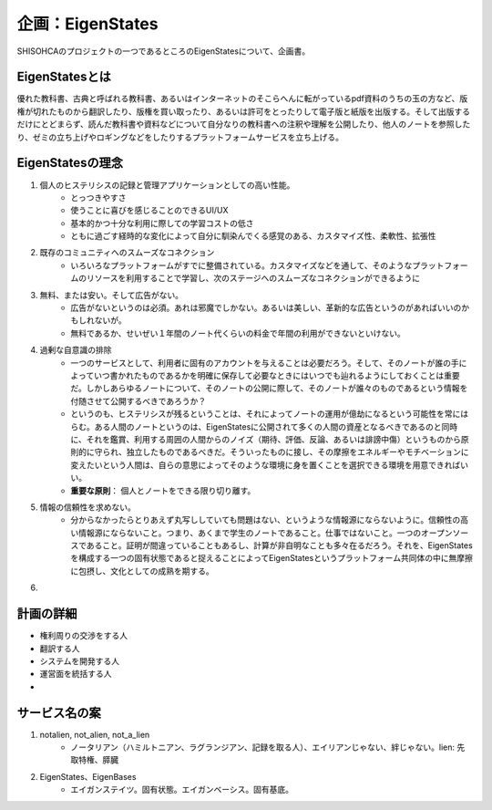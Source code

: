企画：EigenStates
======================================

SHISOHCAのプロジェクトの一つであるところのEigenStatesについて、企画書。

EigenStatesとは
--------------------------------------
優れた教科書、古典と呼ばれる教科書、あるいはインターネットのそこらへんに転がっているpdf資料のうちの玉の方など、版権が切れたものから翻訳したり、版権を買い取ったり、あるいは許可をとったりして電子版と紙版を出版する。そして出版するだけにとどまらず、読んだ教科書や資料などについて自分なりの教科書への注釈や理解を公開したり、他人のノートを参照したり、ゼミの立ち上げやロギングなどをしたりするプラットフォームサービスを立ち上げる。


EigenStatesの理念
--------------------------------------

1. 個人のヒステリシスの記録と管理アプリケーションとしての高い性能。
    - とっつきやすさ
    - 使うことに喜びを感じることのできるUI/UX
    - 基本的かつ十分な利用に際しての学習コストの低さ
    - ともに過ごす経時的な変化によって自分に馴染んでくる感覚のある、カスタマイズ性、柔軟性、拡張性
2. 既存のコミュニティへのスムーズなコネクション
    - いろいろなプラットフォームがすでに整備されている。カスタマイズなどを通して、そのようなプラットフォームのリソースを利用することで学習し、次のステージへのスムーズなコネクションができるように
3. 無料、または安い。そして広告がない。
    - 広告がないというのは必須。あれは邪魔でしかない。あるいは美しい、革新的な広告というのがあればいいのかもしれないが。
    - 無料であるか、せいぜい１年間のノート代くらいの料金で年間の利用ができないといけない。
#. 過剰な自意識の排除
    - 一つのサービスとして、利用者に固有のアカウントを与えることは必要だろう。そして、そのノートが誰の手によっていつ書かれたものであるかを明確に保存して必要なときにはいつでも辿れるようにしておくことは重要だ。しかしあらゆるノートについて、そのノートの公開に際して、そのノートが誰々のものであるという情報を付随させて公開するべきであろうか？
    - というのも、ヒステリシスが残るということは、それによってノートの運用が億劫になるという可能性を常にはらむ。ある人間のノートというのは、EigenStatesに公開されて多くの人間の資産となるべきであるのと同時に、それを鑑賞、利用する周囲の人間からのノイズ（期待、評価、反論、あるいは誹謗中傷）というものから原則的に守られ、独立したものであるべきだ。そういったものに接し、その摩擦をエネルギーやモチベーションに変えたいという人間は、自らの意思によってそのような環境に身を置くことを選択できる環境を用意できればいい。
    - **重要な原則**： 個人とノートをできる限り切り離す。
#. 情報の信頼性を求めない。
    - 分からなかったらとりあえず丸写ししていても問題はない、というような情報源にならないように。信頼性の高い情報源にならないこと。つまり、あくまで学生のノートであること。仕事ではないこと。一つのオープンソースであること。証明が間違っていることもあるし、計算が非自明なことも多々在るだろう。それを、EigenStatesを構成する一つの固有状態であると捉えることによってEigenStatesというプラットフォーム共同体の中に無摩擦に包摂し、文化としての成熟を期する。
#.

計画の詳細
-----------------------------------
- 権利周りの交渉をする人
- 翻訳する人
- システムを開発する人
- 運営面を統括する人
-





サービス名の案
-----------------------------------

1. notalien, not_alien, not_a_lien
    - ノータリアン（ハミルトニアン、ラグランジアン、記録を取る人）、エイリアンじゃない、絆じゃない。lien: 先取特権、膵臓
2. EigenStates、EigenBases
    - エイガンステイツ。固有状態。エイガンベーシス。固有基底。
